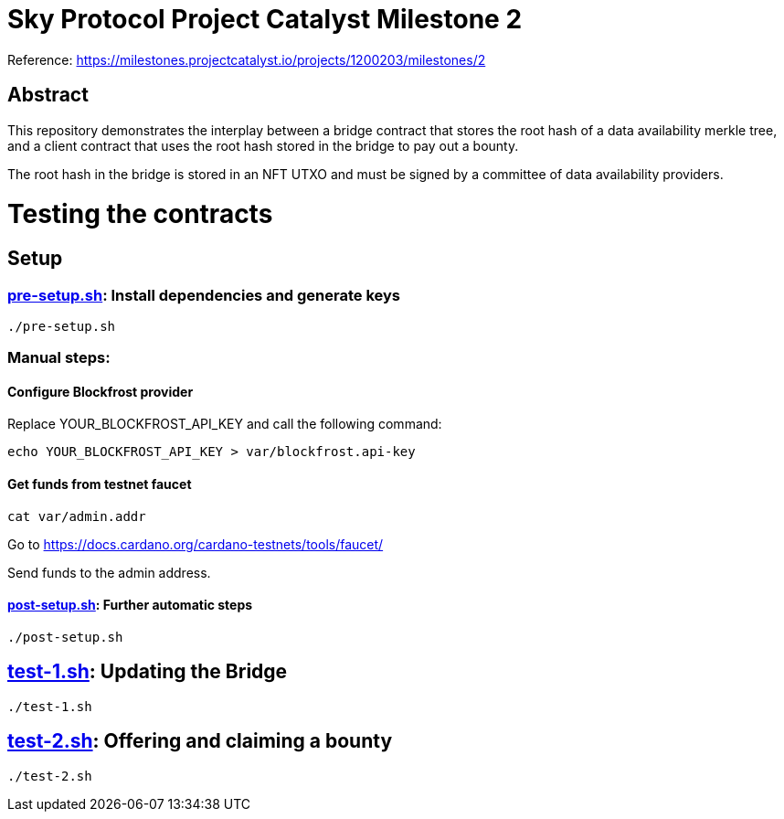 # Sky Protocol Project Catalyst Milestone 2

Reference: https://milestones.projectcatalyst.io/projects/1200203/milestones/2

## Abstract

This repository demonstrates the interplay between a bridge contract
that stores the root hash of a data availability merkle tree, and a
client contract that uses the root hash stored in the bridge to pay
out a bounty.

The root hash in the bridge is stored in an NFT UTXO and must be
signed by a committee of data availability providers.

# Testing the contracts

## Setup

### link:pre-setup.sh[]: Install dependencies and generate keys

```
./pre-setup.sh
```

### Manual steps:

#### Configure Blockfrost provider

Replace YOUR_BLOCKFROST_API_KEY and call the following command:

```
echo YOUR_BLOCKFROST_API_KEY > var/blockfrost.api-key
```

#### Get funds from testnet faucet

```
cat var/admin.addr
```

Go to https://docs.cardano.org/cardano-testnets/tools/faucet/

Send funds to the admin address.

#### link:post-setup.sh[]: Further automatic steps

```
./post-setup.sh
```

## link:test-1.sh[]: Updating the Bridge

```
./test-1.sh
```

## link:test-2.sh[]: Offering and claiming a bounty

```
./test-2.sh
```
